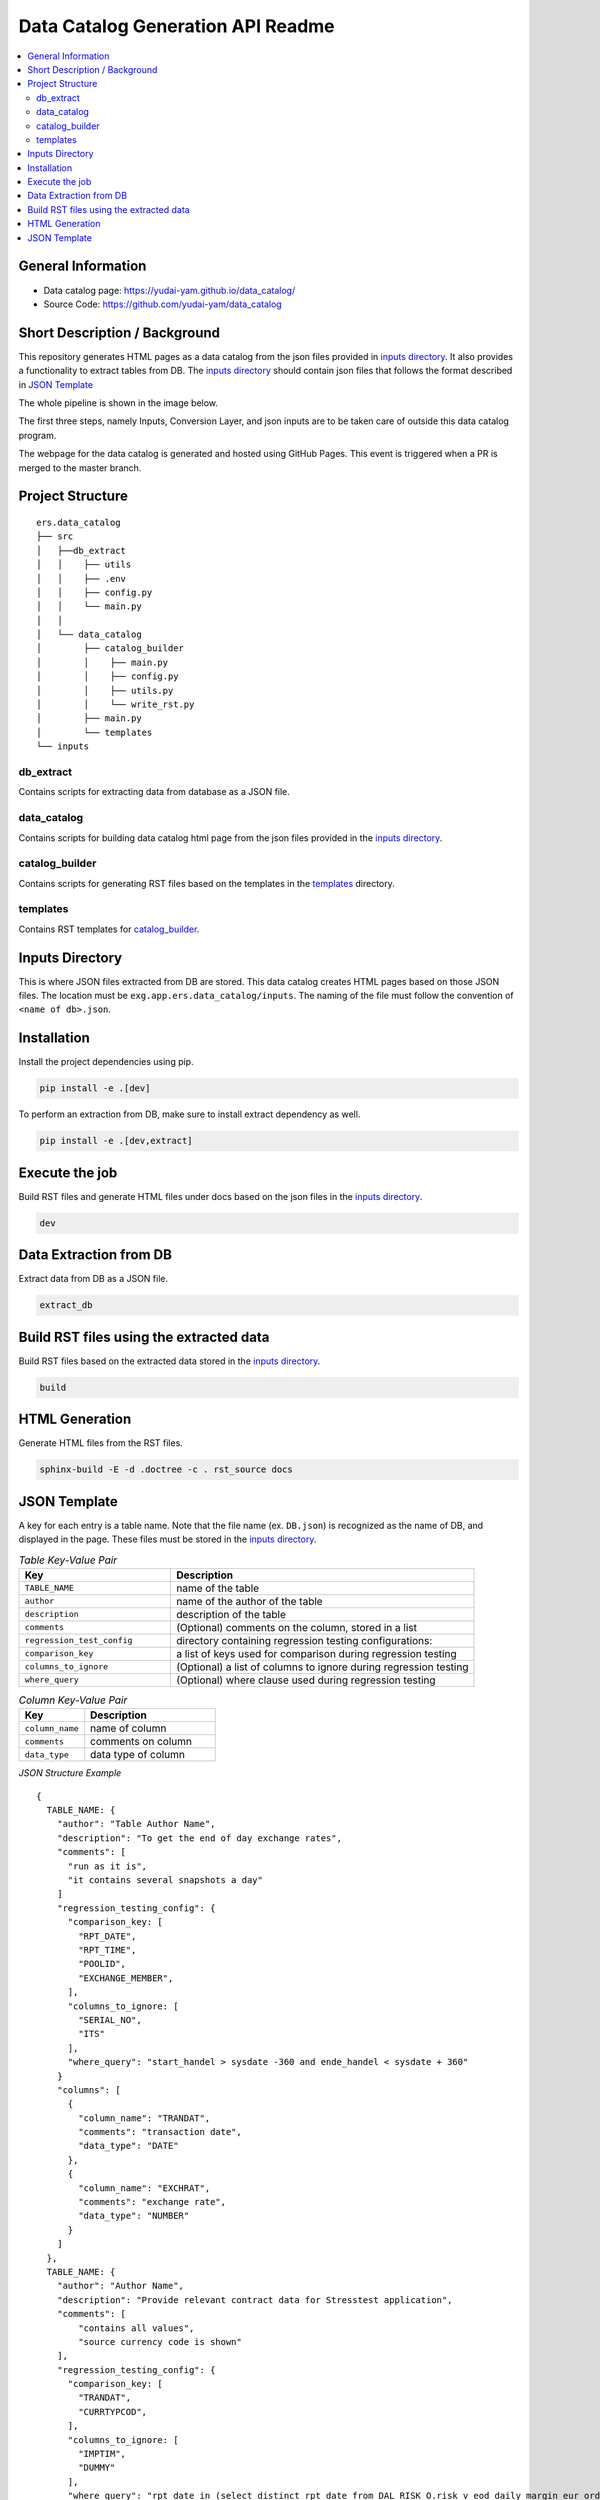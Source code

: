 Data Catalog Generation API Readme
========================

.. contents:: :local:

General Information
-------------------
- Data catalog page: https://yudai-yam.github.io/data_catalog/
- Source Code: https://github.com/yudai-yam/data_catalog

Short Description / Background
------------------------------
This repository generates HTML pages as a data catalog from the json files provided in `inputs directory`_.
It also provides a functionality to extract tables from DB.
The `inputs directory`_ should contain json files that follows the format described in `JSON Template`_

The whole pipeline is shown in the image below.

.. image:: pipeline.png
    :width: 800

The first three steps, namely Inputs, Conversion Layer, and json inputs are to be taken care of outside
this data catalog program.

The webpage for the data catalog is generated and hosted using GitHub Pages.
This event is triggered when a PR is merged to the master branch.

Project Structure
-----------------

::

    ers.data_catalog
    ├── src
    │   ├──db_extract
    │   │    ├── utils
    │   │    ├── .env
    │   │    ├── config.py
    │   │    └── main.py
    │   │
    │   └── data_catalog
    │        ├── catalog_builder
    │        │    ├── main.py
    │        │    ├── config.py
    │        │    ├── utils.py
    │        │    └── write_rst.py
    │        ├── main.py
    │        └── templates
    └── inputs


db_extract
^^^^^^^^^^^^
Contains scripts for extracting data from database as a JSON file.

data_catalog
^^^^^^^^^^^^
Contains scripts for building data catalog html page from the json files provided in the `inputs directory`_.

catalog_builder
^^^^^^^^^^^^^^^
Contains scripts for generating RST files based on the templates in the `templates`_ directory.

templates
^^^^^^^^^
Contains RST templates for `catalog_builder`_.


Inputs Directory
----------------
This is where JSON files extracted from DB are stored.
This data catalog creates HTML pages based on those JSON files.
The location must be ``exg.app.ers.data_catalog/inputs``.
The naming of the file must follow the convention of ``<name of db>.json``.

Installation
------------
Install the project dependencies using pip.

.. code-block::

    pip install -e .[dev]


To perform an extraction from DB, make sure to install extract dependency as well.

.. code-block::

    pip install -e .[dev,extract]

Execute the job
------------
Build RST files and generate HTML files under docs based on the json files in the `inputs directory`_.

.. code-block::

    dev

Data Extraction from DB
------------
Extract data from DB as a JSON file.

.. code-block::

    extract_db

Build RST files using the extracted data
------------
Build RST files based on the extracted data stored in the `inputs directory`_.

.. code-block::

    build

HTML Generation
------------
Generate HTML files from the RST files.

.. code-block::

    sphinx-build -E -d .doctree -c . rst_source docs


JSON Template
-------------
A key for each entry is a table name. Note that the file name
(ex. ``DB.json``) is recognized as the name of DB, and displayed in the page.
These files must be stored in the `inputs directory`_.


.. list-table:: *Table Key-Value Pair*
   :widths: 25 50
   :header-rows: 1

   * - Key
     - Description
   * - ``TABLE_NAME``
     - name of the table
   * - ``author``
     - name of the author of the table
   * - ``description``
     - description of the table
   * - ``comments``
     - (Optional) comments on the column, stored in a list
   * - ``regression_test_config``
     - directory containing regression testing configurations:
   * - ``comparison_key``
     - a list of keys used for comparison during regression testing
   * - ``columns_to_ignore``
     - (Optional) a list of columns to ignore during regression testing
   * - ``where_query``
     - (Optional) where clause used during regression testing


.. list-table:: *Column Key-Value Pair*
   :widths: 25 50
   :header-rows: 1

   * - Key
     - Description
   * - ``column_name``
     - name of column
   * - ``comments``
     - comments on column
   * - ``data_type``
     - data type of column


*JSON Structure Example*
::


    {
      TABLE_NAME: {
        "author": "Table Author Name",
        "description": "To get the end of day exchange rates",
        "comments": [
          "run as it is",
          "it contains several snapshots a day"
        ]
        "regression_testing_config": {
          "comparison_key: [
            "RPT_DATE",
            "RPT_TIME",
            "POOLID",
            "EXCHANGE_MEMBER",
          ],
          "columns_to_ignore: [
            "SERIAL_NO",
            "ITS"
          ],
          "where_query": "start_handel > sysdate -360 and ende_handel < sysdate + 360"
        }
        "columns": [
          {
            "column_name": "TRANDAT",
            "comments": "transaction date",
            "data_type": "DATE"
          },
          {
            "column_name": "EXCHRAT",
            "comments": "exchange rate",
            "data_type": "NUMBER"
          }
        ]
      },
      TABLE_NAME: {
        "author": "Author Name",
        "description": "Provide relevant contract data for Stresstest application",
        "comments": [
            "contains all values",
            "source currency code is shown"
        ],
        "regression_testing_config": {
          "comparison_key: [
            "TRANDAT",
            "CURRTYPCOD",
          ],
          "columns_to_ignore: [
            "IMPTIM",
            "DUMMY"
          ],
          "where_query": "rpt_date in (select distinct rpt_date from DAL_RISK_O.risk_v_eod_daily_margin_eur order by rpt_date desc fetch first 5 rows only)"
        },
        "columns": [
          {
            "column_name": "CURRTYPCOD",
            "comments": "source currency code",
            "data_type": "VARCHAR2"
          }
          {
            "column_name": "HAIRCUTPCNT",
            "comments": "conversion factor to convert target currency from source currency",
            "data_type": "NUMBER"
          }
        ]
      },
    }

